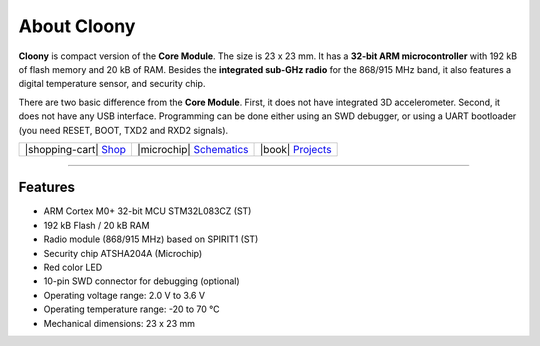 ############
About Cloony
############



.. container:: twocol

   .. container:: leftside

        .. thumbnail:: ../_static/hardware/about-cloony/cloony.png
            :width: 100%

   .. container:: rightside

        **Cloony** is compact version of the **Core Module**. The size is 23 x 23 mm.
        It has a **32-bit ARM microcontroller** with 192 kB of flash memory and 20 kB of RAM.
        Besides the **integrated sub-GHz radio** for the 868/915 MHz band, it also features a digital temperature sensor, and security chip.

        There are two basic difference from the **Core Module**. First, it does not have integrated 3D accelerometer.
        Second, it does not have any USB interface.
        Programming can be done either using an SWD debugger, or using a UART bootloader (you need RESET, BOOT, TXD2 and RXD2 signals).

.. .. |pic1| thumbnail:: ../_static/hardware/about-cloony/cloony.png
..     :width: 300em
..     :height: 300em
..
.. +------------------------+----------------------------------------------------------------------------------------------------------------------------------------+
.. | |pic1|                 | **Cloony** is compact version of the **Core Module**. The size is 23 x 23 mm.                                                          |
.. |                        | It has a **32-bit ARM microcontroller** with 192 kB of flash memory and 20 kB of RAM.                                                  |
.. |                        | Besides the **integrated sub-GHz radio** for the 868/915 MHz band, it also features a digital temperature sensor, and security chip.   |
.. |                        |                                                                                                                                        |
.. |                        | There are two basic difference from the **Core Module**. First, it does not have integrated 3D accelerometer.                          |
.. |                        | Second, it does not have any USB interface.                                                                                            |
.. |                        | Programming can be done either using an SWD debugger, or using a UART bootloader (you need RESET, BOOT, TXD2 and RXD2 signals).        |
.. +------------------------+----------------------------------------------------------------------------------------------------------------------------------------+

+----------------------------------------------------------------+--------------------------------------------------------------------------------------------------------+--------------------------------------------------------------------------------+
| |shopping-cart| `Shop <https://shop.hardwario.com/cloony/>`_   | |microchip| `Schematics <https://github.com/hardwario/bc-hardware/tree/master/out/bc-cloony>`_         | |book| `Projects <https://www.hackster.io/hardwario/projects?part_id=74081>`_  |
+----------------------------------------------------------------+--------------------------------------------------------------------------------------------------------+--------------------------------------------------------------------------------+

----------------------------------------------------------------------------------------------

.. thumbnail:: ../_static/hardware/about-cloony/cloony-pinout.png
   :width: 60%
   :alt: Cloony Pinout

********
Features
********

- ARM Cortex M0+ 32-bit MCU STM32L083CZ (ST)
- 192 kB Flash / 20 kB RAM
- Radio module (868/915 MHz) based on SPIRIT1 (ST)
- Security chip ATSHA204A (Microchip)
- Red color LED
- 10-pin SWD connector for debugging (optional)
- Operating voltage range: 2.0 V to 3.6 V
- Operating temperature range: -20 to 70 °C
- Mechanical dimensions: 23 x 23 mm

